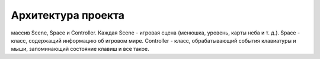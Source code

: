 Архитектура проекта
===================

.. image:: /_static/Common.jpg

    Главный класс проекта - Game. У него есть ссылки на объекты трех классов, представляющие разные области проекта:
массив Scene, Space и Controller. Каждая Scene - игровая сцена (менюшка, уровень, карты неба и т. д.). Space -
класс, содержащий информацию об игровом мире. Controller - класс, обрабатывающий события клавиатуры и мыши,
запоминающий состояние клавиш и все такое.